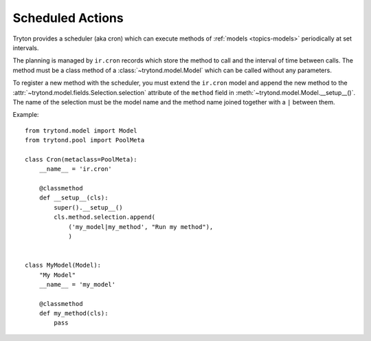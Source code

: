 .. _topics-cron:

=================
Scheduled Actions
=================

Tryton provides a scheduler (aka cron) which can execute methods of
:ref:`models <topics-models>` periodically at set intervals.

The planning is managed by ``ir.cron`` records which store the method to call
and the interval of time between calls. The method must be a class method of a
:class:`~trytond.model.Model` which can be called without any parameters.

To register a new method with the scheduler, you must extend the ``ir.cron``
model and append the new method to the
:attr:`~trytond.model.fields.Selection.selection` attribute of the ``method``
field in :meth:`~trytond.model.Model.__setup__()`. The name of the selection
must be the model name and the method name joined together with a ``|`` between
them.

Example:

.. highlight:: python

::

    from trytond.model import Model
    from trytond.pool import PoolMeta

    class Cron(metaclass=PoolMeta):
        __name__ = 'ir.cron'

        @classmethod
        def __setup__(cls):
            super().__setup__()
            cls.method.selection.append(
                ('my_model|my_method', "Run my method"),
                )


    class MyModel(Model):
        "My Model"
        __name__ = 'my_model'

        @classmethod
        def my_method(cls):
            pass
